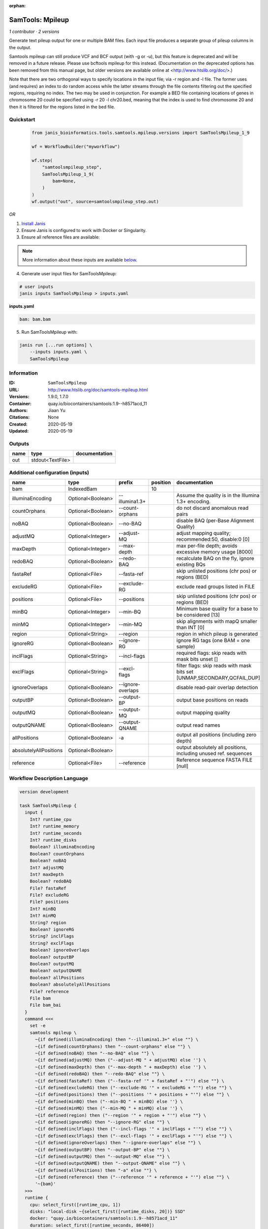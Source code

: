:orphan:

SamTools: Mpileup
===================================

*1 contributor · 2 versions*

Generate text pileup output for one or multiple BAM files. Each input file produces a separate group of pileup columns in the output.

Samtools mpileup can still produce VCF and BCF output (with -g or -u), but this feature is deprecated and will be removed in a future release. Please use bcftools mpileup for this instead. (Documentation on the deprecated options has been removed from this manual page, but older versions are available online at <http://www.htslib.org/doc/>.)

Note that there are two orthogonal ways to specify locations in the input file; via -r region and -l file. The former uses (and requires) an index to do random access while the latter streams through the file contents filtering out the specified regions, requiring no index. The two may be used in conjunction. For example a BED file containing locations of genes in chromosome 20 could be specified using -r 20 -l chr20.bed, meaning that the index is used to find chromosome 20 and then it is filtered for the regions listed in the bed file.


Quickstart
-----------

    .. code-block:: python

       from janis_bioinformatics.tools.samtools.mpileup.versions import SamToolsMpileup_1_9

       wf = WorkflowBuilder("myworkflow")

       wf.step(
           "samtoolsmpileup_step",
           SamToolsMpileup_1_9(
               bam=None,
           )
       )
       wf.output("out", source=samtoolsmpileup_step.out)
    

*OR*

1. `Install Janis </tutorials/tutorial0.html>`_

2. Ensure Janis is configured to work with Docker or Singularity.

3. Ensure all reference files are available:

.. note:: 

   More information about these inputs are available `below <#additional-configuration-inputs>`_.



4. Generate user input files for SamToolsMpileup:

.. code-block:: bash

   # user inputs
   janis inputs SamToolsMpileup > inputs.yaml



**inputs.yaml**

.. code-block:: yaml

       bam: bam.bam




5. Run SamToolsMpileup with:

.. code-block:: bash

   janis run [...run options] \
       --inputs inputs.yaml \
       SamToolsMpileup





Information
------------

:ID: ``SamToolsMpileup``
:URL: `http://www.htslib.org/doc/samtools-mpileup.html <http://www.htslib.org/doc/samtools-mpileup.html>`_
:Versions: 1.9.0, 1.7.0
:Container: quay.io/biocontainers/samtools:1.9--h8571acd_11
:Authors: Jiaan Yu
:Citations: None
:Created: 2020-05-19
:Updated: 2020-05-19


Outputs
-----------

======  ================  ===============
name    type              documentation
======  ================  ===============
out     stdout<TextFile>
======  ================  ===============


Additional configuration (inputs)
---------------------------------

======================  =================  =================  ==========  ========================================================================
name                    type               prefix               position  documentation
======================  =================  =================  ==========  ========================================================================
bam                     IndexedBam                                    10
illuminaEncoding        Optional<Boolean>  --illumina1.3+                 Assume the quality is in the Illumina 1.3+ encoding.
countOrphans            Optional<Boolean>  --count-orphans                do not discard anomalous read pairs
noBAQ                   Optional<Boolean>  --no-BAQ                       disable BAQ (per-Base Alignment Quality)
adjustMQ                Optional<Integer>  --adjust-MQ                    adjust mapping quality; recommended:50, disable:0 [0]
maxDepth                Optional<Integer>  --max-depth                    max per-file depth; avoids excessive memory usage [8000]
redoBAQ                 Optional<Boolean>  --redo-BAQ                     recalculate BAQ on the fly, ignore existing BQs
fastaRef                Optional<File>     --fasta-ref                    skip unlisted positions (chr pos) or regions (BED)
excludeRG               Optional<File>     --exclude-RG                   exclude read groups listed in FILE
positions               Optional<File>     --positions                    skip unlisted positions (chr pos) or regions (BED)
minBQ                   Optional<Integer>  --min-BQ                       Minimum base quality for a base to be considered [13]
minMQ                   Optional<Integer>  --min-MQ                       skip alignments with mapQ smaller than INT [0]
region                  Optional<String>   --region                       region in which pileup is generated
ignoreRG                Optional<Boolean>  --ignore-RG                    ignore RG tags (one BAM = one sample)
inclFlags               Optional<String>   --incl-flags                   required flags: skip reads with mask bits unset []
exclFlags               Optional<String>   --excl-flags                   filter flags: skip reads with mask bits set [UNMAP,SECONDARY,QCFAIL,DUP]
ignoreOverlaps          Optional<Boolean>  --ignore-overlaps              disable read-pair overlap detection
outputBP                Optional<Boolean>  --output-BP                    output base positions on reads
outputMQ                Optional<Boolean>  --output-MQ                    output mapping quality
outputQNAME             Optional<Boolean>  --output-QNAME                 output read names
allPositions            Optional<Boolean>  -a                             output all positions (including zero depth)
absolutelyAllPositions  Optional<Boolean>                                 output absolutely all positions, including unused ref. sequences
reference               Optional<File>     --reference                    Reference sequence FASTA FILE [null]
======================  =================  =================  ==========  ========================================================================

Workflow Description Language
------------------------------

.. code-block:: text

   version development

   task SamToolsMpileup {
     input {
       Int? runtime_cpu
       Int? runtime_memory
       Int? runtime_seconds
       Int? runtime_disks
       Boolean? illuminaEncoding
       Boolean? countOrphans
       Boolean? noBAQ
       Int? adjustMQ
       Int? maxDepth
       Boolean? redoBAQ
       File? fastaRef
       File? excludeRG
       File? positions
       Int? minBQ
       Int? minMQ
       String? region
       Boolean? ignoreRG
       String? inclFlags
       String? exclFlags
       Boolean? ignoreOverlaps
       Boolean? outputBP
       Boolean? outputMQ
       Boolean? outputQNAME
       Boolean? allPositions
       Boolean? absolutelyAllPositions
       File? reference
       File bam
       File bam_bai
     }
     command <<<
       set -e
       samtools mpileup \
         ~{if defined(illuminaEncoding) then "--illumina1.3+" else ""} \
         ~{if defined(countOrphans) then "--count-orphans" else ""} \
         ~{if defined(noBAQ) then "--no-BAQ" else ""} \
         ~{if defined(adjustMQ) then ("--adjust-MQ " + adjustMQ) else ''} \
         ~{if defined(maxDepth) then ("--max-depth " + maxDepth) else ''} \
         ~{if defined(redoBAQ) then "--redo-BAQ" else ""} \
         ~{if defined(fastaRef) then ("--fasta-ref '" + fastaRef + "'") else ""} \
         ~{if defined(excludeRG) then ("--exclude-RG '" + excludeRG + "'") else ""} \
         ~{if defined(positions) then ("--positions '" + positions + "'") else ""} \
         ~{if defined(minBQ) then ("--min-BQ " + minBQ) else ''} \
         ~{if defined(minMQ) then ("--min-MQ " + minMQ) else ''} \
         ~{if defined(region) then ("--region '" + region + "'") else ""} \
         ~{if defined(ignoreRG) then "--ignore-RG" else ""} \
         ~{if defined(inclFlags) then ("--incl-flags '" + inclFlags + "'") else ""} \
         ~{if defined(exclFlags) then ("--excl-flags '" + exclFlags + "'") else ""} \
         ~{if defined(ignoreOverlaps) then "--ignore-overlaps" else ""} \
         ~{if defined(outputBP) then "--output-BP" else ""} \
         ~{if defined(outputMQ) then "--output-MQ" else ""} \
         ~{if defined(outputQNAME) then "--output-QNAME" else ""} \
         ~{if defined(allPositions) then "-a" else ""} \
         ~{if defined(reference) then ("--reference '" + reference + "'") else ""} \
         '~{bam}'
     >>>
     runtime {
       cpu: select_first([runtime_cpu, 1])
       disks: "local-disk ~{select_first([runtime_disks, 20])} SSD"
       docker: "quay.io/biocontainers/samtools:1.9--h8571acd_11"
       duration: select_first([runtime_seconds, 86400])
       memory: "~{select_first([runtime_memory, 4])}G"
       preemptible: 2
     }
     output {
       File out = stdout()
     }
   }

Common Workflow Language
-------------------------

.. code-block:: text

   #!/usr/bin/env cwl-runner
   class: CommandLineTool
   cwlVersion: v1.0
   label: 'SamTools: Mpileup'
   doc: |-
     Generate text pileup output for one or multiple BAM files. Each input file produces a separate group of pileup columns in the output.

     Samtools mpileup can still produce VCF and BCF output (with -g or -u), but this feature is deprecated and will be removed in a future release. Please use bcftools mpileup for this instead. (Documentation on the deprecated options has been removed from this manual page, but older versions are available online at <http://www.htslib.org/doc/>.)

     Note that there are two orthogonal ways to specify locations in the input file; via -r region and -l file. The former uses (and requires) an index to do random access while the latter streams through the file contents filtering out the specified regions, requiring no index. The two may be used in conjunction. For example a BED file containing locations of genes in chromosome 20 could be specified using -r 20 -l chr20.bed, meaning that the index is used to find chromosome 20 and then it is filtered for the regions listed in the bed file.

   requirements:
   - class: ShellCommandRequirement
   - class: InlineJavascriptRequirement
   - class: DockerRequirement
     dockerPull: quay.io/biocontainers/samtools:1.9--h8571acd_11

   inputs:
   - id: illuminaEncoding
     label: illuminaEncoding
     doc: Assume the quality is in the Illumina 1.3+ encoding.
     type:
     - boolean
     - 'null'
     inputBinding:
       prefix: --illumina1.3+
   - id: countOrphans
     label: countOrphans
     doc: do not discard anomalous read pairs
     type:
     - boolean
     - 'null'
     inputBinding:
       prefix: --count-orphans
   - id: noBAQ
     label: noBAQ
     doc: disable BAQ (per-Base Alignment Quality)
     type:
     - boolean
     - 'null'
     inputBinding:
       prefix: --no-BAQ
   - id: adjustMQ
     label: adjustMQ
     doc: adjust mapping quality; recommended:50, disable:0 [0]
     type:
     - int
     - 'null'
     inputBinding:
       prefix: --adjust-MQ
   - id: maxDepth
     label: maxDepth
     doc: max per-file depth; avoids excessive memory usage [8000]
     type:
     - int
     - 'null'
     inputBinding:
       prefix: --max-depth
   - id: redoBAQ
     label: redoBAQ
     doc: recalculate BAQ on the fly, ignore existing BQs
     type:
     - boolean
     - 'null'
     inputBinding:
       prefix: --redo-BAQ
   - id: fastaRef
     label: fastaRef
     doc: ' skip unlisted positions (chr pos) or regions (BED)'
     type:
     - File
     - 'null'
     inputBinding:
       prefix: --fasta-ref
   - id: excludeRG
     label: excludeRG
     doc: exclude read groups listed in FILE
     type:
     - File
     - 'null'
     inputBinding:
       prefix: --exclude-RG
   - id: positions
     label: positions
     doc: skip unlisted positions (chr pos) or regions (BED)
     type:
     - File
     - 'null'
     inputBinding:
       prefix: --positions
   - id: minBQ
     label: minBQ
     doc: Minimum base quality for a base to be considered [13]
     type:
     - int
     - 'null'
     inputBinding:
       prefix: --min-BQ
   - id: minMQ
     label: minMQ
     doc: skip alignments with mapQ smaller than INT [0]
     type:
     - int
     - 'null'
     inputBinding:
       prefix: --min-MQ
   - id: region
     label: region
     doc: region in which pileup is generated
     type:
     - string
     - 'null'
     inputBinding:
       prefix: --region
   - id: ignoreRG
     label: ignoreRG
     doc: ignore RG tags (one BAM = one sample)
     type:
     - boolean
     - 'null'
     inputBinding:
       prefix: --ignore-RG
   - id: inclFlags
     label: inclFlags
     doc: 'required flags: skip reads with mask bits unset []'
     type:
     - string
     - 'null'
     inputBinding:
       prefix: --incl-flags
   - id: exclFlags
     label: exclFlags
     doc: 'filter flags: skip reads with mask bits set [UNMAP,SECONDARY,QCFAIL,DUP]'
     type:
     - string
     - 'null'
     inputBinding:
       prefix: --excl-flags
   - id: ignoreOverlaps
     label: ignoreOverlaps
     doc: disable read-pair overlap detection
     type:
     - boolean
     - 'null'
     inputBinding:
       prefix: --ignore-overlaps
   - id: outputBP
     label: outputBP
     doc: output base positions on reads
     type:
     - boolean
     - 'null'
     inputBinding:
       prefix: --output-BP
   - id: outputMQ
     label: outputMQ
     doc: output mapping quality
     type:
     - boolean
     - 'null'
     inputBinding:
       prefix: --output-MQ
   - id: outputQNAME
     label: outputQNAME
     doc: output read names
     type:
     - boolean
     - 'null'
     inputBinding:
       prefix: --output-QNAME
   - id: allPositions
     label: allPositions
     doc: output all positions (including zero depth)
     type:
     - boolean
     - 'null'
     inputBinding:
       prefix: -a
   - id: absolutelyAllPositions
     label: absolutelyAllPositions
     doc: output absolutely all positions, including unused ref. sequences
     type:
     - boolean
     - 'null'
   - id: reference
     label: reference
     doc: Reference sequence FASTA FILE [null]
     type:
     - File
     - 'null'
     inputBinding:
       prefix: --reference
   - id: bam
     label: bam
     type: File
     secondaryFiles:
     - .bai
     inputBinding:
       position: 10

   outputs:
   - id: out
     label: out
     type: stdout
   stdout: _stdout
   stderr: _stderr

   baseCommand:
   - samtools
   - mpileup
   arguments: []
   id: SamToolsMpileup


